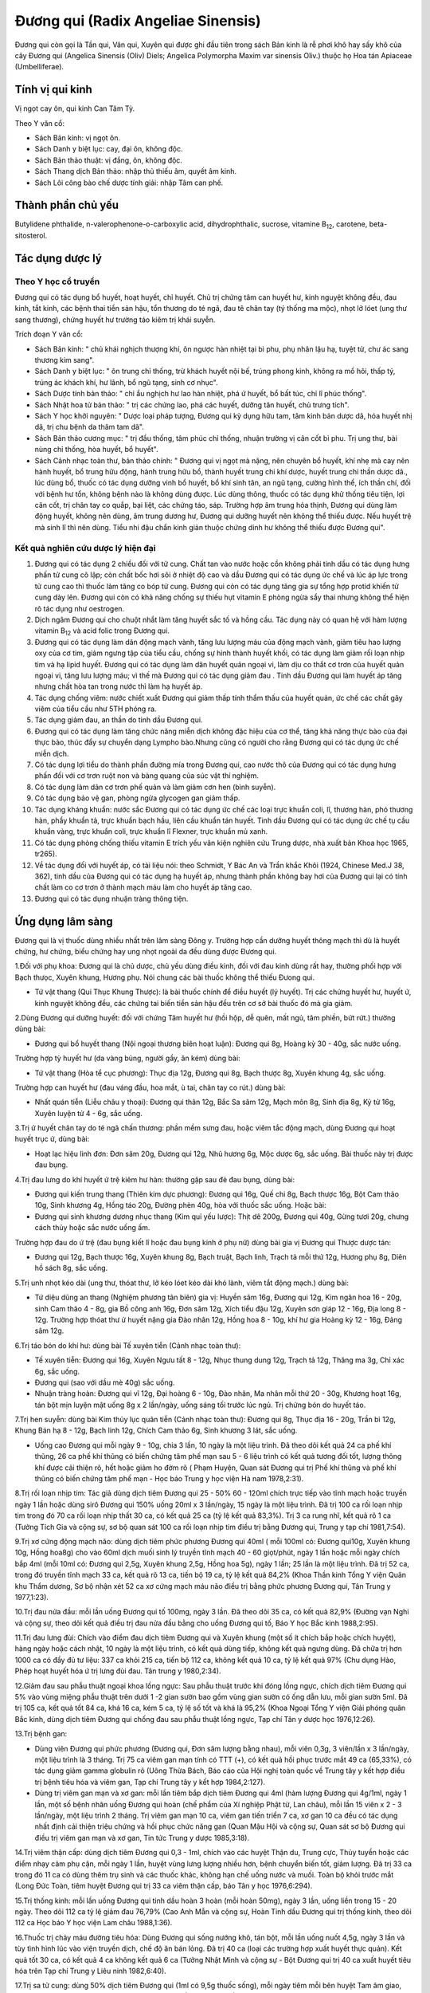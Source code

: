 .. _plants_duong_qui:

Đương qui (Radix Angeliae Sinensis)
###################################

Đương qui còn gọi là Tần qui, Vân qui, Xuyên qui được ghi đầu tiên trong
sách Bản kinh là rễ phơi khô hay sấy khô của cây Đương qui (Angelica
Sinensis (Oliv) Diels; Angelica Polymorpha Maxim var sinensis Oliv.)
thuộc họ Hoa tán Apiaceae (Umbelliferae).

Tính vị qui kinh
================

Vị ngọt cay ôn, qui kinh Can Tâm Tỳ.

Theo Y văn cổ:

-  Sách Bản kinh: vị ngọt ôn.
-  Sách Danh y biệt lục: cay, đại ôn, không độc.
-  Sách Bản thảo thuật: vị đắng, ôn, không độc.
-  Sách Thang dịch Bản thảo: nhập thủ thiếu âm, quyết âm kinh.
-  Sách Lôi công bào chế dược tính giải: nhập Tâm can phế.

Thành phần chủ yếu
==================

Butylidene phthalide, n-valerophenone-o-carboxylic acid,
dihydrophthalic, sucrose, vitamine B\ :sub:`12`, carotene,
beta-sitosterol.

Tác dụng dược lý
================

Theo Y học cổ truyền
--------------------

Đương qui có tác dụng bổ huyết, hoạt huyết, chỉ huyết. Chủ trị chứng tâm
can huyết hư, kinh nguyệt không đều, đau kinh, tắt kinh, các bệnh thai
tiền sản hậu, tổn thương do té ngã, đau tê chân tay (tý thống ma mộc),
nhọt lở lóet (ung thư sang thương), chứng huyết hư trường táo kiêm trị
khái suyễn.

Trích đoạn Y văn cổ:

-  Sách Bản kinh: " chủ khái nghịch thượng khí, ôn ngược hàn nhiệt tại
   bì phu, phụ nhân lậu hạ, tuyệt tử, chư ác sang thương kim sang".
-  Sách Danh y biệt lục: " ôn trung chỉ thống, trừ khách huyết nội bế,
   trúng phong kinh, không ra mồ hôi, thấp tý, trúng ác khách khí, hư
   lãnh, bổ ngũ tạng, sinh cơ nhục".
-  Sách Dược tính bản thảo: " chỉ ẩu nghịch hư lao hàn nhiệt, phá ứ
   huyết, bổ bất túc, chỉ lî phúc thống".
-  Sách Nhật hoa tử bản thảo: " trị các chứng lao, phá các huyết, dưỡng
   tân huyết, chủ trưng tích".
-  Sách Y học khởi nguyên: " Dược loại pháp tượng, Đương qui kỳ dụng hữu
   tam, tâm kinh bản dược dã, hóa huyết nhị dã, trị chu bệnh da thâm tam
   dã".
-  Sách Bản thảo cương mục: " trị đầu thống, tâm phúc chỉ thống, nhuận
   trường vị cân cốt bì phu. Trị ung thư, bài nùng chỉ thống, hòa huyết,
   bổ huyết".
-  Sách Cảnh nhạc toàn thư, bản thảo chính: " Đương qui vị ngọt mà nặng,
   nên chuyên bổ huyết, khí nhẹ mà cay nên hành huyết, bổ trung hữu
   động, hành trung hữu bổ, thành huyết trung chi khí dược, huyết trung
   chi thần dược dã., lúc dùng bổ, thuốc có tác dụng dưỡng vinh bổ
   huyết, bổ khí sinh tân, an ngũ tạng, cường hình thể, ích thần chí,
   đối với bệnh hư tổn, không bệnh nào là không dùng được. Lúc dùng
   thông, thuốc có tác dụng khử thống tiêu tiện, lợi cân cốt, trị chân
   tay co quắp, bại liệt, các chứng táo, sáp. Trường hợp âm trung hỏa
   thịnh, Đương qui dùng làm động huyết, không nên dùng, âm trung dương
   hư, Đương qui dưỡng huyết nên không thể thiếu được. Nếu huyết trệ mà
   sinh lî thì nên dùng. Tiểu nhi đậu chẩn kinh giản thuộc chứng dinh hư
   không thể thiếu được Đương qui".

Kết quả nghiên cứu dược lý hiện đại
-----------------------------------


#. Đương qui có tác dụng 2 chiều đối với tử cung. Chất tan vào nước hoặc
   cồn không phải tinh dầu có tác dụng hưng phấn tử cung cô lập; còn
   chất bốc hơi sôi ở nhiệt độ cao và dầu Đương qui có tác dụng ức chế
   và lúc áp lực trong tử cung cao thì thuốc làm tăng co bóp tử cung.
   Đương qui còn có tác dụng tăng gia sự tổng hợp protid khiến tử cung
   dày lên. Đương qui còn có khả năng chống sự thiếu hụt vitamin E phòng
   ngừa sẩy thai nhưng không thể hiện rõ tác dụng như oestrogen.
#. Dịch ngâm Đương qui cho chuột nhắt làm tăng huyết sắc tố và hồng cầu.
   Tác dụng này có quan hệ với hàm lượng vitamin B\ :sub:`12` và acid
   folic trong Đương qui.
#. Đương qui có tác dụng làm dãn động mạch vành, tăng lưu lượng máu của
   động mạch vành, giảm tiêu hao lượng oxy của cơ tim, giảm ngưng tập
   của tiểu cầu, chống sự hình thành huyết khối, có tác dụng làm giảm
   rối loạn nhịp tim và hạ lipid huyết. Đương qui có tác dụng làm dãn
   huyết quản ngoại vi, làm dịu co thắt cơ trơn của huyết quản ngoại vi,
   tăng lưu lượng máu; vì thế mà Đương qui có tác dụng giảm đau . Tinh
   dầu Đương qui làm huyết áp tăng nhưng chất hòa tan trong nước thì làm
   hạ huyết áp.
#. Tác dụng chống viêm: nước chiết xuất Đương qui giảm thấp tính thẩm
   thấu của huyết quản, ức chế các chất gây viêm của tiểu cầu như 5TH
   phóng ra.
#. Tác dụng giảm đau, an thần do tinh dầu Đương qui.
#. Đương qui có tác dụng làm tăng chức năng miễn dịch không đặc hiệu của
   cơ thể, tăng khả năng thực bào của đại thực bào, thúc đẩy sự chuyển
   dạng Lympho bào.Nhưng cũng có người cho rằng Đương qui có tác dụng ức
   chế miễn dịch.
#. Có tác dụng lợi tiểu do thành phần đường mía trong Đương qui, cao
   nước thô của Đương qui có tác dụng hưng phấn đối với cơ trơn ruột non
   và bàng quang của súc vật thí nghiệm.
#. Có tác dụng làm dãn cơ trơn phế quản và làm giảm cơn hen (bình
   suyễn).
#. Có tác dụng bảo vệ gan, phòng ngừa glycogen gan giảm thấp.
#. Tác dụng kháng khuẩn: nước sắc Đương qui có tác dụng ức chế các loại
   trực khuẩn coli, lî, thương hàn, phó thương hàn, phẩy khuẩn tả, trực
   khuẩn bạch hầu, liên cầu khuẩn tán huyết. Tinh dầu Đương qui có tác
   dụng ức chế tụ cầu khuẩn vàng, trực khuẩn coli, trực khuẩn lî
   Flexner, trực khuẩn mủ xanh.
#. Có tác dụng phòng chống thiếu vitamin E trích yếu văn kiện nghiên cứu
   Trung dược, nhà xuất bản Khoa học 1965, tr265).
#. Về tác dụng đối với huyết áp, có tài liệu nói: theo Schmidt, Y Bác An
   và Trần khắc Khôi (1924, Chinese Med.J 38, 362), tinh dầu của Đương
   qui có tác dụng hạ huyết áp, nhưng thành phần không bay hơi của Đương
   qui lại có tính chất làm co cơ trơn ở thành mạch máu làm cho huyết áp
   tăng cao.
#. Đương qui có tác dụng nhuận tràng thông tiện.

Ứng dụng lâm sàng
=================


Đương qui là vị thuốc dùng nhiều nhất trên lâm sàng Đông y. Trường hợp
cần dưỡng huyết thông mạch thì dù là huyết chứng, hư chứng, biểu chứng
hay ung nhọt ngoài da đều dùng được Đương qui.

1.Đối với phụ khoa: Đương qui là chủ dược, chủ yếu dùng điều kinh, đối
với đau kinh dùng rất hay, thường phối hợp với Bạch thưọc, Xuyên khung,
Hương phụ. Nói chung các bài thuốc không thể thiếu Đưong qui.

-  Tứ vật thang (Qui Thục Khung Thược): là bài thuốc chính để điều
   huyết (lý huyết). Trị các chứng huyết hư, huyết ứ, kinh nguyệt không
   đều, các chứng tai biến tiền sản hậu đều trên cơ sở bài thuốc đó mà
   gia giảm.

2.Dùng Đương qui dưỡng huyết: đối với chứng Tâm huyết hư (hồi hộp, dễ
quên, mất ngủ, tâm phiền, bứt rứt.) thường dùng bài:

-  Đương qui bổ huyết thang (Nội ngoại thương biên hoạt luận): Đương
   qui 8g, Hoàng kỳ 30 - 40g, sắc nước uống.

Trường hợp tỳ huyết hư (da vàng bủng, người gầy, ăn kém) dùng bài:

-  Tứ vật thang (Hòa tể cục phương): Thục địa 12g, Đương qui 8g, Bạch
   thược 8g, Xuyên khung 4g, sắc uống.

Trường hợp can huyết hư (đau váng đầu, hoa mắt, ù tai, chân tay co
rút.) dùng bài:

-  Nhất quán tiễn (Liễu châu y thoại): Đương qui thân 12g, Bắc Sa sâm
   12g, Mạch môn 8g, Sinh địa 8g, Kỷ tử 16g, Xuyên luyện tử 4 - 6g, sắc
   uống.

3.Trị ứ huyết chân tay do té ngã chấn thương: phần mềm sưng đau, hoặc
viêm tắc động mạch, dùng Đương qui hoạt huyết trục ứ, dùng bài:

-  Hoạt lạc hiệu linh đơn: Đơn sâm 20g, Đương qui 12g, Nhũ hương 6g, Mộc
   dược 6g, sắc uống. Bài thuốc này trị được đau bụng.

4.Trị đau lưng do khí huyết ứ trệ kiêm hư hàn: thường gặp sau đẻ đau
bụng, dùng bài:

-  Đương qui kiến trung thang (Thiên kim dực phương): Đương qui 16g,
   Quế chi 8g, Bạch thược 16g, Bột Cam thảo 10g, Sinh khương 4g, Hồng
   táo 20g, Đường phèn 40g, hòa với thuốc sắc uống. Hoặc bài:
-  Đương qui sinh khương dương nhục thang (Kim quỉ yếu lược): Thịt dê
   200g, Đương qui 40g, Gừng tươi 20g, chưng cách thủy hoặc sắc nước
   uống ấm.

Trường hợp đau do ứ trệ (đau bụng kiết lî hoặc đau bụng kinh ở phụ nữ)
dùng bài gia vị Đương qui Thược dược tán:

-  Đương qui 12g, Bạch thược 16g, Xuyên khung 8g, Bạch truật, Bạch linh,
   Trạch tả mỗi thứ 12g, Hương phụ 8g, Diên hồ sách 8g, sắc uống.

5.Trị unh nhọt kéo dài (ung thư, thóat thư, lở kéo lóet kéo dài khó
lành, viêm tắt động mạch.) dùng bài:

-  Tứ diệu dũng an thang (Nghiệm phương tân biên) gia vị: Huyền sâm
   16g, Đương qui 12g, Kim ngân hoa 16 - 20g, sinh Cam thảo 4 - 8g, gia
   Bồ công anh 16g, Đơn sâm 12g, Xích tiểu đậu 12g, Xuyên sơn giáp 12 -
   16g, Địa long 8 - 12g. Trường hợp thóat thư ứ huyết nặng gia Đào nhân
   12g, Hồng hoa 8 - 10g, khí hư gia Hoàng kỳ 12 - 16g, Đảng sâm 12g.

6.Trị táo bón do khí hư: dùng bài Tế xuyên tiễn (Cảnh nhạc toàn thư):

-  Tế xuyên tiễn: Đương qui 16g, Xuyên Ngưu tất 8 - 12g, Nhục thung dung
   12g, Trạch tả 12g, Thăng ma 3g, Chỉ xác 6g, sắc uống.
-  Đương qui (sao với dầu mè 40g) sắc uống.
-  Nhuận tràng hoàn: Đương qui vĩ 12g, Đại hoàng 6 - 10g, Đào nhân, Ma
   nhân mỗi thứ 20 - 30g, Khương hoạt 16g, tán bột mịn luyện mật uống 8g
   x 2 lần/ngày, uống sáng tối trước lúc ngủ. Trị chứng bón do huyết
   táo.

7.Trị hen suyễn: dùng bài Kim thủy lục quân tiễn (Cảnh nhạc toàn thư):
Đương qui 8g, Thục địa 16 - 20g, Trần bì 12g, Khung Bán hạ 8 - 12g, Bạch
linh 12g, Chích Cam thảo 6g, Sinh khương 3 lát, sắc uống.

-  Uống cao Đương qui mỗi ngày 9 - 10g, chia 3 lần, 10 ngày là một liệu
   trình. Đã theo dõi kết quả 24 ca phế khí thũng, 26 ca phế khí thũng
   có biến chứng tâm phế mạn sau 5 - 6 liệu trình có kết quả tương đối
   tốt, lượng thông khí được cải thiện rõ, hết hoặc giảm ho đờm rõ (
   Phạm Huyện, Quan sát Đương qui trị Phế khí thũng và phế khí thũng có
   biến chứng tâm phế mạn - Học báo Trung y học viện Hà nam 1978,2:31).

8.Trị rối loạn nhịp tim: Tác giả dùng dịch tiêm Đương qui 25 - 50% 60 -
120ml chích trực tiếp vào tĩnh mạch hoặc truyền ngày 1 lần hoặc dùng
sirô Đương qui 150% uống 20ml x 3 lần/ngày, 15 ngày là một liệu trình.
Đã trị 100 ca rối loạn nhịp tim trong đó 70 ca rối loạn nhịp thất 30 ca,
có kết quả 25 ca (tỷ lệ kết quả 83,3%). Trị 3 ca rung nhĩ, kết quả rõ 1
ca (Tưởng Tích Gia và cộng sự, sơ bộ quan sát 100 ca rối loạn nhịp tim
điều trị bằng Đương qui, Trung y tạp chí 1981,7:54).

9.Trị xơ cứng động mạch não: dùng dịch tiêm phức phương Đương qui 40ml (
mỗi 100ml có: Đương qui10g, Xuyên khung 10g, Hồng hoa8g) cho vào 60ml
dịch muối sinh lý truyền tĩnh mạch 40 - 60 giọt/phút, ngày 1 lần hoặc
mỗi ngày chích bắp 4ml (mỗi 10ml có: Đương qui 2,5g, Xuyên khung 2,5g,
Hồng hoa 5g), ngày 1 lần; 25 lần là một liệu trình. Đã trị 52 ca, trong
đó truyền tĩnh mạch 33 ca, kết quả rõ 13 ca, tiến bộ 19 ca, tỷ lệ kết
quả 84,2% (Khoa Thần kinh Tổng Y viện Quân khu Thẩm dương, Sơ bộ nhận
xét 52 ca xơ cứng mạch máu não điều trị bằng phức phương Đương qui, Tân
Trung y 1977,1:23).

10.Trị đau nửa đầu: mỗi lần uống Đương qui tố 100mg, ngày 3 lần. Đã theo
dõi 35 ca, có kết quả 82,9% (Đường vạn Nghi và cộng sự, theo dõi kết quả
điều trị đau nửa đầu bằng cho uống Đương qui tố, Báo Y học Bắc kinh
1988,2:95).

11.Trị đau lưng đùi: Chích vào điểm đau dịch tiêm Đương qui và Xuyên
khung (một số ít chích bắp hoặc chích huyệt), hàng ngày hoặc cách nhật,
10 ngày là một liệu trình, có kết quả dùng tiếp, không kết quả ngưng
dùng. Đã chữa trị hơn 1000 ca có đầy đủ tư liệu: 337 ca khỏi 215 ca,
tiến bộ 112 ca, không kết quả 10 ca, tỷ lệ kết quả 97% (Chu dụng Hào,
Phép hoạt huyết hóa ứ trị lưng đùi đau. Tân trung y 1980,2:34).

12.Giảm đau sau phẫu thuật ngoại khoa lồng ngực: Sau phẫu thuật trước
khi đóng lồng ngực, chích dịch tiêm Đương qui 5% vào vùng miệng phẫu
thuật trên dưới 1 -2 gian sườn bao gồm vùng gian sườn có ống dẫn lưu,
mỗi gian sườn 5ml. Đã trị 105 ca, kết quả tốt 84 ca, khá 16 ca, kém 5
ca, tỷ lệ số tốt và khá là 95,2% (Khoa Ngoại Tổng Y viện Giải phóng
quân Bắc kinh, dùng dịch tiêm Đương qui chống đau sau phẫu thuật lồng
ngực, Tạp chí Tân y dược học 1976,12:26).

13.Trị bệnh gan:

-  Dùng viên Đương qui phức phương (Đương qui, Đơn sâm lượng bằng
   nhau), mỗi viên 0,3g, 3 viên/lần x 3 lần/ngày, một liệu trình là 3
   tháng. Trị 75 ca viêm gan mạn tính có TTT (+), có kết quả hồi phục
   trước mắt 49 ca (65,33%), có tác dụng giảm gamma globulin rõ (Uông
   Thừa Bách, Báo cáo của Hội nghị toàn quốc về Trung tây y kết hợp điều
   trị bệnh tiêu hóa và viêm gan, Tạp chí Trung tây y kết hợp
   1984,2:127).
-  Dùng trị viêm gan mạn và xơ gan: mỗi lần tiêm bắp dịch tiêm Đương qui
   4ml (hàm lượng Đương qui 4g/1ml, ngày 1 lần, một số bệnh nhân uống
   Đương qui hoàn (chế phẩm của Xí nghiệp Phật từ, Lan châu), mỗi lần 15
   viên x 2 - 3 lần/ngày, một liệu trình 2 tháng. Trị viêm gan mạn 10
   ca, viêm gan tiến triển 7 ca, xơ gan 10 ca đều có tác dụng nhất định
   cải thiện triệu chứng và hồi phục chức năng gan (Quan Mậu Hội và
   cộng sự, Quan sát sơ bộ Đương qui điều trị viêm gan mạn và xơ gan,
   Tin tức Trung y dược 1985,3:18).

14.Trị viêm thận cấp: dùng dịch tiêm Đương qui 0,3 - 1ml, chích vào các
huyệt Thận du, Trung cực, Thủy tuyền hoặc các điểm nhạy cảm phụ cận, mỗi
ngày 1 lần, huyệt vùng lưng lượng nhiều hơn, bệnh chuyển biến tốt, giảm
lượng. Đã trị 33 ca trong đó 11 ca có dùng thêm trụ sinh và các thuốc
khác, không hạn chế uống nước và muối. Toàn bộ khỏi trước mắt (Long Đức
Toàn, tiêm huyệt Đương qui trị 33 ca viêm thận cấp, báo Tân y học
1976,6:294).

15.Trị thống kinh: mỗi lần uống Đương qui tinh dầu hoàn 3 hoàn (mỗi
hoàn 50mg), ngày 3 lần, uống liền trong 15 - 20 ngày. Theo dõi 112 ca tỷ
lệ giảm đau 76,79% (Cao Anh Mẫn và cộng sự, Hoàn Tinh dầu Đương qui trị
thống kinh, theo dõi 112 ca Học báo Y học viện Lam châu 1988,1:36).

16.Thuốc trị chảy máu đường tiêu hóa: Dùng Đương qui sống nướng khô, tán
bột, mỗi lần uống nuốt 4,5g, ngày 3 lần và tùy tình hình lúc vào viện
truyền dịch, chế độ ăn bán lỏng. Đã trị 40 ca (loại các trường hợp xuất
huyết thực quản). Kết quả tốt 30 ca, có kết quả 4 ca không kết quả 6 ca
(Tưởng Nhật Minh và cộng sự - Bột Đương qui trị 40 ca xuất huyết tiêu
hóa trên Tạp chí Trung y Liêu ninh 1982,6:40).

17.Trị sa tử cung: dùng 50% dịch tiêm Đương qui (1ml có 9,5g thuốc
sống), mỗi ngày tiêm mỗi bên huyệt Tam âm giao, Túc tam lý 2ml (hoặc 2
bên giao nhau cách nhật) 1 lần, liệu trình đối với độ 1 là 7 ngày, độ 2
là 14 ngày, độ 3 là 21 ngày. Đã trị 67 ca, khỏi 27 ca, có kết quả 34 ca,
không kết quả 6 ca, tỷ lệ có kết quả 90% (Lý cửu Cao, chế dịch Đương
qui 50%, Thông báo Dược học 1979,7:310).

18.Trị mất ngủ: dùng dịch tiêm Đương qui 4ml (mỗi ống 2 ml 5% Đương
qui), chích huyệt An miên 2 bên, mỗi bên 2 ml (dùng kim nhỏ số 5), mỗi
ngày hoặc cách nhật 1 lần, 10 lần là một liệu trình. Theo dõi 50 ca, sau
một liệu trình, khỏi 12 ca, có kết quả 32 ca, không kết quả 6 ca, tỷ lệ
kết quả chung là 88% (Vương Ninh Sinh, thủy châm dịch Đương qui trị mất
ngủ 50 ca, Tạp chí Trung tây y kết hợp 1983,5:319).

19.Trị đái dầm: dùng 55 dịch tiêm Đương qui, thủy châm các huyệt sau:
Thận du, Bàng quang du, Đại trường du, Quan nguyên, Trung cực, Tam âm
giao, Điểm di niệu (điểm giữa nếp lằn ngang giữa 2 đốt 1 và 2 ngón út
phía lòng bàn tay), mỗi lần chọn 3 - 4 huyệt, mỗi huyệt chích 0,5 - 1ml,
ngày 1 lần, chích một tuần không kết quả ngưng chích. Đã trị 87 ca, theo
dõi trên 2 năm, kết quả 1 lần chích khỏi 28 ca, 2 - 5 lần chích khỏi 34
ca, tiến bộ rõ 11 ca, 9 ca không được theo dõi (Thang truyền Quân,
Đương qui thủy châm trị đái dầm, Tạp chí Thầy thuốc chân đất 1977,4:21).

20.Trị viêm tắc động mạch: dùng 105 dịch chích tĩnh mạch Đương qui hoặc
255 dịch chích tĩnh mạch Đương qui 80 - 100ml, bệnh nặng gia thêm liều,
chích hoặc truyền tĩnh mạch với dịch 10% 10 - 2-ml, với 25% 5 - 10ml,
chích vào động mạch. Hoặc dùng 55 dịch tiêm bắp 5 - 20ml chích vào điểm
huyệt nhạy cảm hoặc tiết đoạn thần kinh. Mỗi ngày 1 lần, một tuần 6 lần,
4 tuần là một liệu trình. Đã trị 52 ca, kết quả 88,5%, có tác dụng giảm
đau, tăng tuần hoàn máu, tăng nhiệt độ ở da, chống phát sinh và phát
triển hoại tử, tăng nhanh lành vết lóet (Tổ Đương qui ngoại khoa Bệnh
viện số 2 Viện Y học Hà bắc, Quan sát hiệu quả lâm sàng của dịch tiêm
Đương qui đối với viêm tắc động mạch, Tạp chí Tân y dược học
1977,11:35).

21.Trị Herpes zoster: mỗi lần uống bột Đương qui 0,5 - 1g, cách 4 - 6giờ
uống 1 lần. Trị 54 ca, bình quân 6 - 7 ngày khỏi. (Lê Trung Phi và cộng
sự, Hiệu quả của Đương qui trị 54 ca Herpes zoster, Tạp chí Trung hoa y
học 1961, 5:317).

22.Trị Psoriasis: dùng 2% dịch tiêm Đương qui 4ml 2% Procain 4ml, trộn
đều thủy châm huyệt vị, ngày 1 lần. Đã trị 100 ca, khỏi 80 ca, kết quả
tốt 15 ca, có tiến bộ 5 ca (Lương Đức Niên và cộng sự, Thảo luận về 200
ca Psoriasis, có chế phát bệnh và hiệu quả điều trị, Học báo Trung y
dược 1981,4:34).

23.Trị chứng trọc đầu: dùng Đương qui, Bá tử nhân mỗi thứ 500g tán bột
luyện mật làm hoàn bằng hạt đậu, mỗi ngày 3 lần, mỗi lần uống sau bữa ăn
9g. Đã trị hơn 40 ca, kết quả tốt (Tiết Duy Chấn, Điều trị trọc đầu
bằng Trung dược Báo trung y Thiểm tây, 1987,9:419).

24.Trị chàm, mề đay (urticaire) và bệnh ngoài da: dùng dịch tiêm Đương
qui thủy châm huyệt loa tai, thường dùng cách huyệt Tuyến thượng thận,
nội tiết, thần môn, dưới vỏ não. Đối với chàm, mề đay gia Khu phế, bệnh
sắc tố gia Khu Can, mỗi bên chọn 2 huyệt, mỗi huyệt chích 0,1 - 0,2ml,
cách nhật, một liệu trình 10 - 20 lần. Đã trị 363 ca, tỷ lệ kết quả
90,75 (Khoa Da liễu Y viện Trung tâm Thái nguyên, Quan sát hiệu quả
điều trị chàm, mề đay và bệnh ngoài da bằng thủy nhĩ châm Đương qui, Tạp
chí Y dương Sơn tây 1975,5:69).

25.Trị nứt nẻ hậu môn: Dịch tiêm Đương qui 2ml gia 1% Lidocain 3 - 5ml,
chích vào đáy vùng nứt. Trị có theo dõi 114 ca, ttr lệ kết quả 96,5% (
Từ nguyên Khang, Nhận xét lâm sàng về điều trị nứt hậu môn bằng dịch
tiêm Đương qui, Báo Trung y Thiên tân 1986,4:10).

26.Trị viêm xoang hàm mạn tính có mủ: trước rửa sạch hết nước và mủ
trong xoang, rồi bơm vào nước Hoàng liên, Đương qui 5 - 8ml (mỗi 100ml
có Hoàng liên, Đương qui, mỗi thứ 20g, mỗi tuần 1 - 2 lần. Đã trị 302
ca, có 267 xoang, tỷ lệ khỏi 84,3%, tiến bộ tốt 9%, tỷ lệ kết quả 93,3%
(Chu chuẩn Thành, Trị viêm xoang hàm mạn tính có mủ bằng dịch Đương qui
- Hoàng liên, Tạp chí Y học Trung hoa 1975,2:132).

27.Trị viêm mũi mạn: sau khi dùng cồn vô trùng da mũi, dùng 5% dịch
Đương qui đã diệt khuẩn (pH 5) 1ml gia thêm một ít 0,5% procain, dùng
kim nhỏ số 41/2 chích vào hai huyệt Nghênh hương, mỗi bên 0,5ml, ngày 1
lần, 7 lần là một liệu trình. Đã trị 32 ca trong đó có 4 ca dị ứng viêm
mũi đều khỏi, viêm mũi đơn thuần 17 ca, khỏi 13 ca, kết quả rõ 2 ca,
giảm nhẹ 3 ca, không kết quả 1 ca (Khoa Tai mũi họng Bệnh viện nhân dân
số 4 Thành phố Cát lâm, giới thiệu dịch Đương qui thủy châm điều trị
viêm mũi mạn, Tạp chí Tân y dược học 1974,9:17).

Ngoài ra còn dùng dịch Đương qui Hồng hoa (5% dịch Đương qui 0,5ml;
0,1% Hồng hoa 0,3ml) chích vào dưới niêm mạc mũi. Trị viêm mũi phì đại
mạn 43 ca, tỷ lệ đạt kết quả 90,7% (Lý Hồng Căn và cộng sự, Sơ bộ nhận
xét về dịch Hồng hoa - Đương qui trị viêm mũi phì đại mạn tính, Tạp chí
Y Trung cấp 1986,5:49).

28.Trị viêm họng mạn: dùng 50% dịch Đương qui chích vào huyệt nhạy cảm ở
cổ (thường vị trí huyệt cách đốt sống cổ 4 và 5 ra 2 bên 5 phân, tương
đương huyệt Giáp tích Hoa đà), mỗi lần mỗi bên 0,5ml, ngày 1 lần, 10 lần
là một liệu trình. Theo dõi 130 ca kết quả tốt (Lý Trấn, Chích dịch 50%
Đương qui vào huyệt nhạy cảm ở cổ trị viêm họng mạn tính 130 ca Tạp chí
Trung y Liêu ninh 1986,4:39).

29.Trị điếc đột ngột: dùng dịch tiêm 200% Đương qui 20ml gia glucoz 5%
20ml, chích tĩnh mạch ngày 1 lần, mỗi liệu trình 5 ngày. Theo dõi 4 - 5
liệu trình, đã trị 105 ca, khỏi 21 ca, kết quả tiến bộ 29 ca, không kết
quả 26 ca, tỷ lệ kết quả 75% tốt hơn tổ đối chiếu dùng Tây y (Phùng
Nghiêm và cộng sự, Quan sát lâm sàng điếc đột ngột bằng dịch tiêm nồng
độ cao Đương qui, Tạp chí Trung tây y kết hợp 1986, 9:536).

30.Trị viêm xơ tổ chức xốp ngọc hành: dùng 10% dịch Đương qui 2ml gia 2%
Procain 1ml chích vào đường cứng quanh tổ chức xốp, mỗi tuần 1 lần. Đã
trị 2 ca khỏi sau 5 và 10 lần chích (Lỗ Hiệp và cộng sự, Dịch Đương qui
trị khỏi 2 ca viêm xơ tổ chức xốp Ngọc hành, Báo Y học Bắc kinh
1980,1:47).

31.Giới thiệu một số bài thuốc kinh nghiệm:

-  Trị chảy máu cam không ngừng: Đương qui sao khô, tán nhỏ, mỗi lần
   uống 4g với nước cháo, ngày 2 - 3 lần.
-  Dưỡng não hoàn: Đương qui 100g, Viễn chí 40g, Xương bồ 40g, Táo nhân
   60g, Ngũ vị 60g, Kỷ tử 80g, Đởm tinh 40g, Thiên trúc hoàng 40g, Long
   cốt 40g, Ích trí nhân 60g, Hổ phách 40g, Nhục thung dung 80g, Bá tử
   nhân 60g, Chu sa 40g, Hồ đào nhục 80g. Tất cả tán thành bột thêm mật
   ong viên thành viên nặng 4g. Ngày uống 2 lần, mỗi lần 1 viên, uống
   liền 15 ngày.

Liều lượng thường dùng và chú ý
===============================

-  Liều thường dùng
================ 5 - 15g. Dùng ngoài tùy theo bệnh lý.
-  Trường hợp bổ huyết, cải thiện tuần hoàn, táo bón dùng liều cao, có
   thể dùng đến 40 - 80g.
-  Theo Y học cổ truyền bổ huyết dùng Đương qui thân, Hoạt huyết hóa ứ
   dùng Đương qui vĩ, Hòa huyết (vừa bổ vừa hoạt) dùng toàn Đương qui.
   Đương qui đầu ít dùng một mình.
-  Theo kết quả nghiên cứu của Sở nghiên cứu Trung dược thuộc Viện
   nghiên cứu Trung y Trung quốc phân tích thành phần hóa học kết luận:
   Đương qui đầu và vĩ có thành phần hóa học giống nhau. Sau đó, Y học
   viện Tây an dùng 8% Đương qui đầu, vĩ và thân sắc nước tiến hành thực
   nghiệm trên súc vật. Kết quả chứng minh: cả 3 loại đều có tác dụng
   hưng phấn rõ trên cơ trơn tử cung, không có gì khác biệt (Phùng Bảo
   Lân chủ biên, sách cổ kim Trung dược bào chế sơ thám, trang 175, Nhà
   xuất bản Khoa học Kỹ thuật Sơn đông xuất bản năm 1984).

 

..  image:: DUONGQUI.JPG
   :width: 50px
   :height: 50px
   :target: DUONGQUI_.HTM
